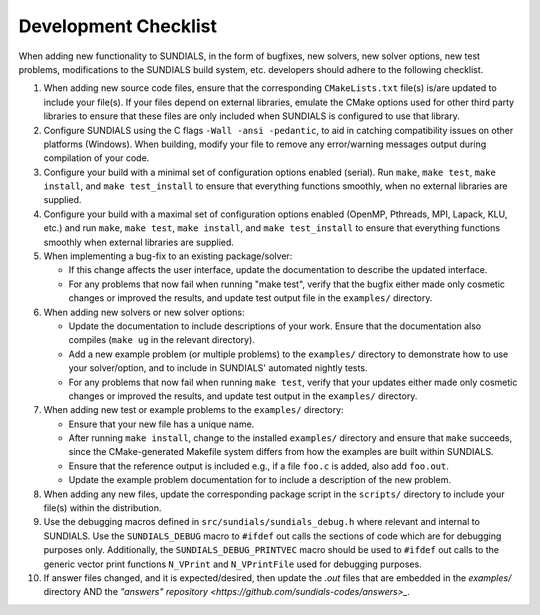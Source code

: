 ..
   Author(s): David J. Gardner @ LLNL
   -----------------------------------------------------------------------------
   SUNDIALS Copyright Start
   Copyright (c) 2002-2023, Lawrence Livermore National Security
   and Southern Methodist University.
   All rights reserved.

   See the top-level LICENSE and NOTICE files for details.

   SPDX-License-Identifier: BSD-3-Clause
   SUNDIALS Copyright End
   -----------------------------------------------------------------------------

.. _DevelopmentChecklist:

Development Checklist
=====================

When adding new functionality to SUNDIALS, in the form of bugfixes, new solvers,
new solver options, new test problems, modifications to the SUNDIALS build
system, etc. developers should adhere to the following checklist.

#. When adding new source code files, ensure that the corresponding
   ``CMakeLists.txt`` file(s) is/are updated to include your file(s). If your
   files depend on external libraries, emulate the CMake options used for other
   third party libraries to ensure that these files are only included when
   SUNDIALS is configured to use that library.

#. Configure SUNDIALS using the C flags ``-Wall -ansi -pedantic``, to aid in
   catching compatibility issues on other platforms (Windows). When building,
   modify your file to remove any error/warning messages output during
   compilation of your code.

#. Configure your build with a minimal set of configuration options enabled
   (serial). Run ``make``, ``make test``, ``make install``, and
   ``make test_install`` to ensure that everything functions smoothly, when
   no external libraries are supplied.

#. Configure your build with a maximal set of configuration options enabled
   (OpenMP, Pthreads, MPI, Lapack, KLU, etc.) and run ``make``, ``make test``,
   ``make install``, and ``make test_install`` to ensure that everything
   functions smoothly when external libraries are supplied.

#. When implementing a bug-fix to an existing package/solver:

   * If this change affects the user interface, update the documentation to
     describe the updated interface.
   * For any problems that now fail when running "make test", verify that the
     bugfix either made only cosmetic changes or improved the results, and
     update test output file in the ``examples/`` directory.

#. When adding new solvers or new solver options:

   * Update the documentation to include descriptions of your work. Ensure that
     the documentation also compiles (``make ug`` in the relevant directory).
   * Add a new example problem (or multiple problems) to the ``examples/``
     directory to demonstrate how to use your solver/option, and to include in
     SUNDIALS' automated nightly tests.
   * For any problems that now fail when running ``make test``, verify that your
     updates either made only cosmetic changes or improved the results, and
     update test output in the ``examples/`` directory.

#. When adding new test or example problems to the ``examples/`` directory:

   * Ensure that your new file has a unique name.
   * After running ``make install``, change to the installed ``examples/``
     directory and ensure that ``make`` succeeds, since the CMake-generated
     Makefile system differs from how the examples are built within SUNDIALS.
   * Ensure that the reference output is included e.g., if a file ``foo.c`` is
     added, also add ``foo.out``.
   * Update the example problem documentation for to include a description of
     the new problem.

#. When adding any new files, update the corresponding package script in the
   ``scripts/`` directory to include your file(s) within the distribution.

#. Use the debugging macros defined in ``src/sundials/sundials_debug.h`` where
   relevant and internal to SUNDIALS. Use the ``SUNDIALS_DEBUG`` macro to
   ``#ifdef`` out calls the sections of code which are for debugging purposes
   only. Additionally, the ``SUNDIALS_DEBUG_PRINTVEC`` macro should be used to
   ``#ifdef`` out calls to the generic vector print functions ``N_VPrint`` and
   ``N_VPrintFile`` used for debugging purposes.

#. If answer files changed, and it is expected/desired, then update the `.out` files
   that are embedded in the `examples/` directory AND the
   `"answers" repository <https://github.com/sundials-codes/answers>_`. 
